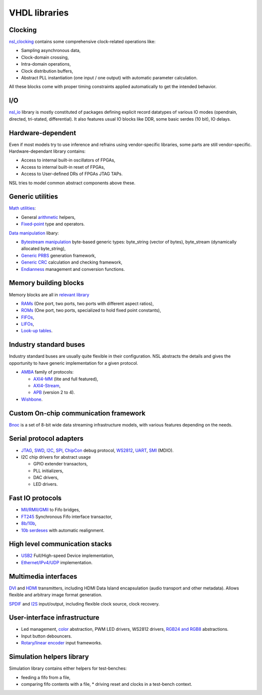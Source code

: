 ================
 VHDL libraries
================

Clocking
--------

`nsl_clocking`_ contains some comprehensive clock-related operations
like:

* Sampling asynchronous data,
* Clock-domain crossing,
* Intra-domain operations,
* Clock distribution buffers,
* Abstract PLL instantiation (one input / one output) with automatic
  parameter calculation.

All these blocks come with proper timing constraints applied
automatically to get the intended behavior.

I/O
---

`nsl_io`_ library is mostly constituted of packages defining explicit
record datatypes of various IO modes (opendrain, directed, tri-stated,
differential).  It also features usual IO blocks like DDR, some basic
serdes (10 bit), IO delays.

Hardware-dependent
------------------

Even if most models try to use inference and refrains using
vendor-specific libraries, some parts are still vendor-specific.
Hardware-dependant library contains:

* Access to internal built-in oscillators of FPGAs,
* Access to internal built-in reset of FPGAs,
* Access to User-defined DRs of FPGAs JTAG TAPs.

NSL tries to model common abstract components above these.

Generic utilities
-----------------

`Math utilities <nsl_math>`_:

* General `arithmetic <nsl_math.arith>`_ helpers,
* `Fixed-point <nsl_math.fixed>`_ type and operators.

`Data manipulation <nsl_data>`_ libary:

* `Bytestream manipulation <nsl_data.bytestream>`_ byte-based
  generic types: byte_string (vector of bytes), byte_stream
  (dynamically allocated byte_string),
* `Generic PRBS <nsl_data.prbs>`_ generation framework,
* `Generic CRC <nsl_data.crc>`_ calculation and checking framework,
* `Endianness <nsl_data.endian>`_ management and conversion
  functions.

Memory building blocks
----------------------

Memory blocks are all in `relevant library <nsl_memory>`_

* `RAMs <nsl_memory.ram>`_ (One port, two ports, two ports with different aspect ratios),
* `ROMs <nsl_memory.rom>`_ (One port, two ports, specialized to hold
  fixed point constants),
* `FIFOs <nsl_memory.fifo>`_,
* `LIFOs <nsl_memory.lifo>`_,
* `Look-up tables <nsl_memory.lut>`_.

Industry standard buses
-----------------------

Industry standard buses are usually quite flexible in their
configuration. NSL abstracts the details and gives the opportunity to
have generic implementation for a given protocol.

* `AMBA <nsl_amba>`_ family of protocols:

  * `AXI4-MM <nsl_amba.axi4_stream>`_ (lite and full featured),

  * `AXI4-Stream <nsl_amba.axi4_stream>`_,

  * `APB <nsl_amba.apb>`_ (version 2 to 4).

* `Wishbone <nsl_wishbone>`_.

Custom On-chip communication framework
--------------------------------------

`Bnoc <nsl_bnoc>`_ is a set of 8-bit wide data streaming
infrastructure models, with various features depending on the needs.

Serial protocol adapters
------------------------

* `JTAG <nsl_jtag>`_, `SWD <nsl_coresight.swd>`_, `I2C <nsl_i2c>`_,
  `SPI <nsl_spi>`_, `ChipCon <nsl_cc>`_ debug protocol, `WS2812
  <nsl_ws>`_, `UART <nsl_uart>`_, `SMI <nsl_smi>`_ (MDIO).

* I2C chip drivers for abstract usage

  * GPIO extender transactors,
  * PLL initializers,
  * DAC drivers,
  * LED drivers.

Fast IO protocols
-----------------

* `MII/RMII/GMII <nsl_mii>`_ to Fifo bridges,
* `FT245 <nsl_ftdi>`_ Synchronous Fifo interface transactor,
* `8b/10b <nsl_line_coding.ibm_8b10b>`_,
* `10b serdeses <nsl_io.serdes>`_ with automatic realignment.

High level communication stacks
-------------------------------

* `USB2 <nsl_usb>`_ Full/High-speed Device implementation,
* `Ethernet/IPv4/UDP <nsl_inet>`_ implementation.

Multimedia interfaces
---------------------

`DVI <nsl_dvi>`_ and `HDMI <nsl_hdmi>`_ transmitters, including HDMI
Data Island encapsulation (audio transport and other metadata).
Allows flexible and arbitrary image format generation.

`SPDIF <nsl_spdif>`_ and `I2S <nsl_i2s>`_ input/output, including
flexible clock source, clock recovery.

User-interface infrastructure
-----------------------------

* Led management, `color <nsl_color>`_ abstraction, PWM LED drivers, WS2812 drivers,
  `RGB24 and RGB8 <nsl_color.rgb>`_ abstractions.
* Input button debouncers.
* `Rotary/linear encoder <nsl_sensor.quadrature>`_ input frameworks.

Simulation helpers library
--------------------------

Simulation library contains either helpers for test-benches:

* feeding a fifo from a file,
* comparing fifo contents with a file,
  * driving reset and clocks in a test-bench context.

.. _nsl_clocking: nsl_clocking/index.rst
.. _nsl_io: nsl_io/index.rst
.. _nsl_math: nsl_math/index.rst
.. _nsl_math.arith: nsl_math/arith/index.rst
.. _nsl_math.fixed: nsl_math/fixed/index.rst
.. _nsl_data: nsl_data/index.rst
.. _nsl_data.bytestream: nsl_data/bytestream/index.rst
.. _nsl_data.prbs: nsl_data/prbs/index.rst
.. _nsl_data.crc: nsl_data/crc/index.rst
.. _nsl_data.endian: nsl_data/endian/index.rst
.. _nsl_memory: nsl_memory/index.rst
.. _nsl_memory.ram: nsl_memory/ram/index.rst
.. _nsl_memory.rom: nsl_memory/rom/index.rst
.. _nsl_memory.fifo: nsl_memory/fifo/index.rst
.. _nsl_memory.lifo: nsl_memory/lifo/index.rst
.. _nsl_memory.lut: nsl_memory/lut/index.rst
.. _nsl_amba: nsl_amba/index.rst
.. _nsl_amba.axi4_stream: nsl_amba/axi4_stream/index.rst
.. _nsl_amba.axi4_stream: nsl_amba/axi4_stream/index.rst
.. _nsl_amba.apb: nsl_amba/apb/index.rst
.. _nsl_wishbone: nsl_wishbone/index.rst
.. _nsl_bnoc: nsl_bnoc/index.rst
.. _nsl_jtag: nsl_jtag/index.rst
.. _nsl_coresight.swd: nsl_coresight/swd/index.rst
.. _nsl_i2c: nsl_i2c/index.rst
.. _nsl_spi: nsl_spi/index.rst
.. _nsl_cc: nsl_cc/index.rst
.. _nsl_ws: nsl_ws/index.rst
.. _nsl_uart: nsl_uart/index.rst
.. _nsl_smi: nsl_smi/index.rst
.. _nsl_mii: nsl_mii/index.rst
.. _nsl_ftdi: nsl_ftdi/index.rst
.. _nsl_line_coding.ibm_8b10b: nsl_line_coding/ibm_8b10b/index.rst
.. _nsl_io_serdes: nsl_io/serdes/index.rst
.. _nsl_usb: nsl_usb/index.rst
.. _nsl_inet: nsl_inet/index.rst
.. _nsl_dvi: nsl_dvi/index.rst
.. _nsl_hdmi: nsl_hdmi/index.rst
.. _nsl_spdif: nsl_spdif/index.rst
.. _nsl_i2s: nsl_i2s/index.rst
.. _nsl_color: nsl_color/index.rst
.. _nsl_color_rgb: nsl_color_rgb/index.rst
.. _nsl_sensor.quadrature: nsl_sensor/quadrature/index.rst

